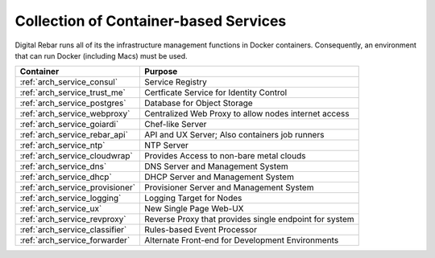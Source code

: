 .. index::
  pair: Containers; Services

.. _arch_containers:

Collection of Container-based Services
--------------------------------------

Digital Rebar runs all of its the infrastructure management functions in Docker containers. Consequently, an environment that can run Docker (including Macs) must be used.

+---------------------------------+--------------------------------------------------------+
+ Container                       + Purpose                                                |
+=================================+========================================================+
| :ref:`arch_service_consul`      | Service Registry                                       |
+---------------------------------+--------------------------------------------------------+
| :ref:`arch_service_trust_me`    | Certficate Service for Identity Control                |
+---------------------------------+--------------------------------------------------------+
| :ref:`arch_service_postgres`    | Database for Object Storage                            |
+---------------------------------+--------------------------------------------------------+
| :ref:`arch_service_webproxy`    | Centralized Web Proxy to allow nodes internet access   |
+---------------------------------+--------------------------------------------------------+
| :ref:`arch_service_goiardi`     | Chef-like Server                                       |
+---------------------------------+--------------------------------------------------------+
| :ref:`arch_service_rebar_api`   | API and UX Server; Also containers job runners         |
+---------------------------------+--------------------------------------------------------+
| :ref:`arch_service_ntp`         | NTP Server                                             |
+---------------------------------+--------------------------------------------------------+
| :ref:`arch_service_cloudwrap`   | Provides Access to non-bare metal clouds               |
+---------------------------------+--------------------------------------------------------+
| :ref:`arch_service_dns`         | DNS Server and Management System                       |
+---------------------------------+--------------------------------------------------------+
| :ref:`arch_service_dhcp`        | DHCP Server and Management System                      |
+---------------------------------+--------------------------------------------------------+
| :ref:`arch_service_provisioner` | Provisioner Server and Management System               |
+---------------------------------+--------------------------------------------------------+
| :ref:`arch_service_logging`     | Logging Target for Nodes                               |
+---------------------------------+--------------------------------------------------------+
| :ref:`arch_service_ux`          | New Single Page Web-UX                                 |
+---------------------------------+--------------------------------------------------------+
| :ref:`arch_service_revproxy`    | Reverse Proxy that provides single endpoint for system |
+---------------------------------+--------------------------------------------------------+
| :ref:`arch_service_classifier`  | Rules-based Event Processor                            |
+---------------------------------+--------------------------------------------------------+
| :ref:`arch_service_forwarder`   | Alternate Front-end for Development Environments       |
+---------------------------------+--------------------------------------------------------+
